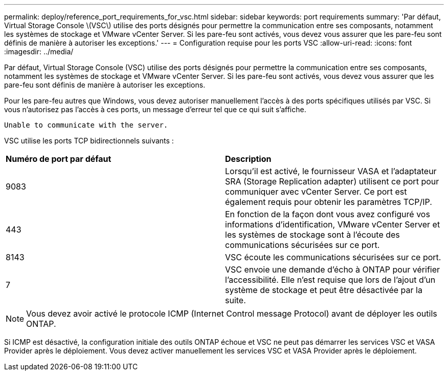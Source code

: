 ---
permalink: deploy/reference_port_requirements_for_vsc.html 
sidebar: sidebar 
keywords: port requirements 
summary: 'Par défaut, Virtual Storage Console \(VSC\) utilise des ports désignés pour permettre la communication entre ses composants, notamment les systèmes de stockage et VMware vCenter Server. Si les pare-feu sont activés, vous devez vous assurer que les pare-feu sont définis de manière à autoriser les exceptions.' 
---
= Configuration requise pour les ports VSC
:allow-uri-read: 
:icons: font
:imagesdir: ../media/


[role="lead"]
Par défaut, Virtual Storage Console (VSC) utilise des ports désignés pour permettre la communication entre ses composants, notamment les systèmes de stockage et VMware vCenter Server. Si les pare-feu sont activés, vous devez vous assurer que les pare-feu sont définis de manière à autoriser les exceptions.

Pour les pare-feu autres que Windows, vous devez autoriser manuellement l'accès à des ports spécifiques utilisés par VSC. Si vous n'autorisez pas l'accès à ces ports, un message d'erreur tel que ce qui suit s'affiche.

`Unable to communicate with the server.`

VSC utilise les ports TCP bidirectionnels suivants :

|===


| *Numéro de port par défaut* | *Description* 


 a| 
9083
 a| 
Lorsqu'il est activé, le fournisseur VASA et l'adaptateur SRA (Storage Replication adapter) utilisent ce port pour communiquer avec vCenter Server. Ce port est également requis pour obtenir les paramètres TCP/IP.



 a| 
443
 a| 
En fonction de la façon dont vous avez configuré vos informations d'identification, VMware vCenter Server et les systèmes de stockage sont à l'écoute des communications sécurisées sur ce port.



 a| 
8143
 a| 
VSC écoute les communications sécurisées sur ce port.



 a| 
7
 a| 
VSC envoie une demande d'écho à ONTAP pour vérifier l'accessibilité. Elle n'est requise que lors de l'ajout d'un système de stockage et peut être désactivée par la suite.

|===

NOTE: Vous devez avoir activé le protocole ICMP (Internet Control message Protocol) avant de déployer les outils ONTAP.

Si ICMP est désactivé, la configuration initiale des outils ONTAP échoue et VSC ne peut pas démarrer les services VSC et VASA Provider après le déploiement. Vous devez activer manuellement les services VSC et VASA Provider après le déploiement.
